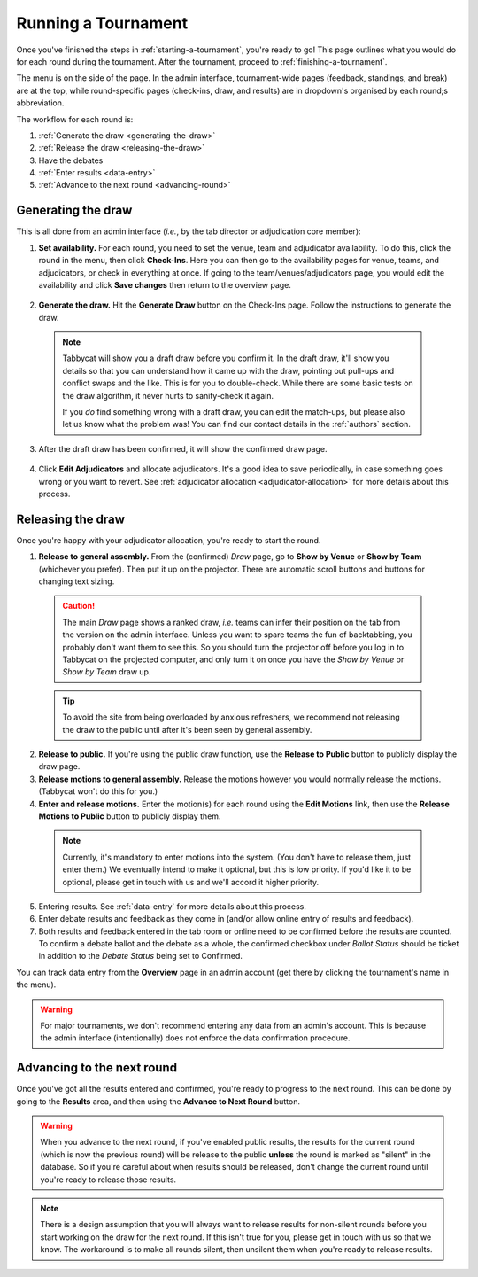 .. _running-a-tournament:

====================
Running a Tournament
====================

Once you've finished the steps in :ref:`starting-a-tournament`, you're ready to go! This page outlines what you would do for each round during the tournament. After the tournament, proceed to :ref:`finishing-a-tournament`.

The menu is on the side of the page. In the admin interface, tournament-wide pages (feedback, standings, and break) are at the top, while round-specific pages (check-ins, draw, and results) are in dropdown's organised by each round;s abbreviation.

The workflow for each round is:

#. :ref:`Generate the draw <generating-the-draw>`
#. :ref:`Release the draw <releasing-the-draw>`
#. Have the debates
#. :ref:`Enter results <data-entry>`
#. :ref:`Advance to the next round <advancing-round>`

.. _generating-the-draw:

Generating the draw
===================

This is all done from an admin interface (*i.e.*, by the tab director or adjudication core member):

1. **Set availability.** For each round, you need to set the venue, team and adjudicator availability. To do this, click the round in the menu, then click **Check-Ins**. Here you can then go to the availability pages for venue, teams, and adjudicators, or check in everything at once. If going to the team/venues/adjudicators page, you would edit the availability and click **Save changes** then return to the overview page.

  .. image:: images/checkins-page.png

2. **Generate the draw.** Hit the **Generate Draw** button on the Check-Ins page. Follow the instructions to generate the draw.

  .. image:: images/draft-draw.png


  .. note:: Tabbycat will show you a draft draw before you confirm it. In the draft draw, it'll show you details so that you can understand how it came up with the draw, pointing out pull-ups and conflict swaps and the like. This is for you to double-check. While there are some basic tests on the draw algorithm, it never hurts to sanity-check it again.

    If you *do* find something wrong with a draft draw, you can edit the match-ups, but please also let us know what the problem was! You can find our contact details in the :ref:`authors` section.

3. After the draft draw has been confirmed, it will show the confirmed draw page.

  .. image:: images/draw-without-adjs.png

4. Click **Edit Adjudicators** and allocate adjudicators. It's a good idea to save periodically, in case something goes wrong or you want to revert. See  :ref:`adjudicator allocation <adjudicator-allocation>` for more details about this process.

  .. image:: ../features/images/adj-allocation.png

.. _releasing-the-draw:

Releasing the draw
==================

Once you're happy with your adjudicator allocation, you're ready to start the round.

1. **Release to general assembly.** From the (confirmed) *Draw* page, go to **Show by Venue** or **Show by Team** (whichever you prefer). Then put it up on the projector. There are automatic scroll buttons and buttons for changing text sizing.

  .. image:: images/draw-by-venue.png

  .. caution:: The main *Draw* page shows a ranked draw, *i.e.* teams can infer their position on the tab from the version on the admin interface. Unless you want to spare teams the fun of backtabbing, you probably don't want them to see this. So you should turn the projector off before you log in to Tabbycat on the projected computer, and only turn it on once you have the *Show by Venue* or *Show by Team* draw up.

  .. tip:: To avoid the site from being overloaded by anxious refreshers, we recommend not releasing the draw to the public until after it's been seen by general assembly.

2. **Release to public.** If you're using the public draw function, use the **Release to Public** button to publicly display the draw page.

3. **Release motions to general assembly.** Release the motions however you would normally release the motions. (Tabbycat won't do this for you.)

4. **Enter and release motions.** Enter the motion(s) for each round using the **Edit Motions** link, then use the **Release Motions to Public** button to publicly display them.

  .. note:: Currently, it's mandatory to enter motions into the system. (You don't have to release them, just enter them.) We eventually intend to make it optional, but this is low priority. If you'd like it to be optional, please get in touch with us and we'll accord it higher priority.

5. Entering results. See :ref:`data-entry` for more details about this process.

6. Enter debate results and feedback as they come in (and/or allow online entry of results and feedback).

7. Both results and feedback entered in the tab room or online need to be confirmed before the results are counted. To confirm a debate ballot and the debate as a whole, the confirmed checkbox under *Ballot Status* should be ticket in addition to the *Debate Status* being set to Confirmed.

You can track data entry from the **Overview** page in an admin account (get there by clicking the tournament's name in the menu).

.. warning:: For major tournaments, we don't recommend entering any data from an admin's account. This is because the admin interface (intentionally) does not enforce the data confirmation procedure.

.. _advancing-round:

Advancing to the next round
===========================

Once you've got all the results entered and confirmed, you're ready to progress to the next round. This can be done by going to the **Results** area, and then using the **Advance to Next Round** button.

.. image:: images/results-page.png

.. warning:: When you advance to the next round, if you've enabled public results, the results for the current round (which is now the previous round) will be release to the public **unless** the round is marked as "silent" in the database. So if you're careful about when results should be released, don't change the current round until you're ready to release those results.

.. note:: There is a design assumption that you will always want to release results for non-silent rounds before you start working on the draw for the next round. If this isn't true for you, please get in touch with us so that we know. The workaround is to make all rounds silent, then unsilent them when you're ready to release results.
